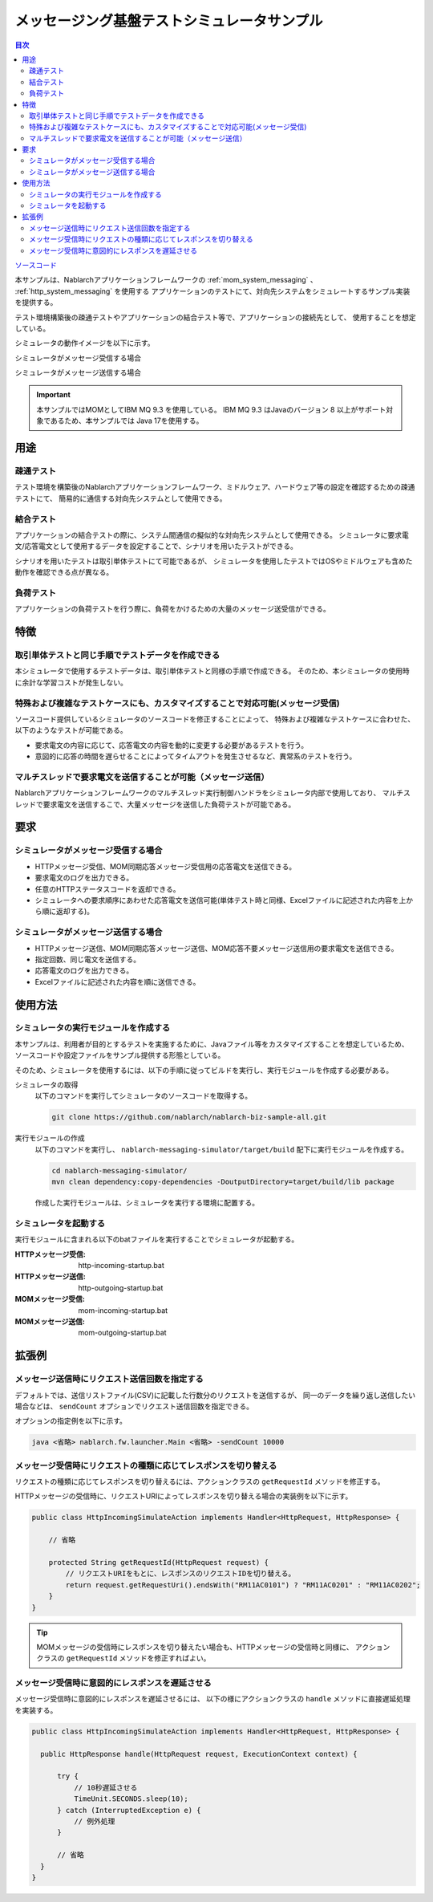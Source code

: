 
メッセージング基盤テストシミュレータサンプル
================================================

.. contents:: 目次
  :depth: 3
  :local:

`ソースコード <https://github.com/nablarch/nablarch-biz-sample-all/tree/main/nablarch-messaging-simulator>`_

本サンプルは、Nablarchアプリケーションフレームワークの :ref:`mom_system_messaging` 、 :ref:`http_system_messaging` を使用する
アプリケーションのテストにて、対向先システムをシミュレートするサンプル実装を提供する。

テスト環境構築後の疎通テストやアプリケーションの結合テスト等で、アプリケーションの接続先として、
使用することを想定している。

シミュレータの動作イメージを以下に示す。

シミュレータがメッセージ受信する場合
  .. image:: ./_images/behavior_illustration01.png
    :scale: 70

シミュレータがメッセージ送信する場合
  .. image:: ./_images/behavior_illustration02.png
    :scale: 70

.. important::

  本サンプルではMOMとしてIBM MQ 9.3 を使用している。
  IBM MQ 9.3 はJavaのバージョン 8 以上がサポート対象であるため、本サンプルでは Java 17を使用する。

用途
----------

疎通テスト
~~~~~~~~~~~

テスト環境を構築後のNablarchアプリケーションフレームワーク、ミドルウェア、ハードウェア等の設定を確認するための疎通テストにて、
簡易的に通信する対向先システムとして使用できる。

結合テスト
~~~~~~~~~~~

アプリケーションの結合テストの際に、システム間通信の擬似的な対向先システムとして使用できる。
シミュレータに要求電文/応答電文として使用するデータを設定することで、シナリオを用いたテストができる。

シナリオを用いたテストは取引単体テストにて可能であるが、
シミュレータを使用したテストではOSやミドルウェアも含めた動作を確認できる点が異なる。

負荷テスト
~~~~~~~~~~~

アプリケーションの負荷テストを行う際に、負荷をかけるための大量のメッセージ送受信ができる。

特徴
----------

取引単体テストと同じ手順でテストデータを作成できる
~~~~~~~~~~~~~~~~~~~~~~~~~~~~~~~~~~~~~~~~~~~~~~~~~~~~~

本シミュレータで使用するテストデータは、取引単体テストと同様の手順で作成できる。
そのため、本シミュレータの使用時に余計な学習コストが発生しない。

特殊および複雑なテストケースにも、カスタマイズすることで対応可能(メッセージ受信)
~~~~~~~~~~~~~~~~~~~~~~~~~~~~~~~~~~~~~~~~~~~~~~~~~~~~~~~~~~~~~~~~~~~~~~~~~~~~~~~~~~~

ソースコード提供しているシミュレータのソースコードを修正することによって、
特殊および複雑なテストケースに合わせた、以下のようなテストが可能である。

* 要求電文の内容に応じて、応答電文の内容を動的に変更する必要があるテストを行う。
* 意図的に応答の時間を遅らせることによってタイムアウトを発生させるなど、異常系のテストを行う。


マルチスレッドで要求電文を送信することが可能（メッセージ送信）
~~~~~~~~~~~~~~~~~~~~~~~~~~~~~~~~~~~~~~~~~~~~~~~~~~~~~~~~~~~~~~~~~~~~~~~~~~~~~~~~~~~

Nablarchアプリケーションフレームワークのマルチスレッド実行制御ハンドラをシミュレータ内部で使用しており、
マルチスレッドで要求電文を送信するこで、大量メッセージを送信した負荷テストが可能である。

要求
----

シミュレータがメッセージ受信する場合
~~~~~~~~~~~~~~~~~~~~~~~~~~~~~~~~~~~~~

* HTTPメッセージ受信、MOM同期応答メッセージ受信用の応答電文を送信できる。
* 要求電文のログを出力できる。
* 任意のHTTPステータスコードを返却できる。
* シミュレータへの要求順序にあわせた応答電文を送信可能(単体テスト時と同様、Excelファイルに記述された内容を上から順に返却する)。

シミュレータがメッセージ送信する場合
~~~~~~~~~~~~~~~~~~~~~~~~~~~~~~~~~~~~~

* HTTPメッセージ送信、MOM同期応答メッセージ送信、MOM応答不要メッセージ送信用の要求電文を送信できる。
* 指定回数、同じ電文を送信する。
* 応答電文のログを出力できる。
* Excelファイルに記述された内容を順に送信できる。


使用方法
------------------------

シミュレータの実行モジュールを作成する
~~~~~~~~~~~~~~~~~~~~~~~~~~~~~~~~~~~~~~~~
本サンプルは、利用者が目的とするテストを実施するために、Javaファイル等をカスタマイズすることを想定しているため、
ソースコードや設定ファイルをサンプル提供する形態としている。

そのため、シミュレータを使用するには、以下の手順に従ってビルドを実行し、実行モジュールを作成する必要がある。

シミュレータの取得
  以下のコマンドを実行してシミュレータのソースコードを取得する。

  .. code-block:: bash

    git clone https://github.com/nablarch/nablarch-biz-sample-all.git

実行モジュールの作成
  以下のコマンドを実行し、 ``nablarch-messaging-simulator/target/build`` 配下に実行モジュールを作成する。

  .. code-block:: bat

    cd nablarch-messaging-simulator/
    mvn clean dependency:copy-dependencies -DoutputDirectory=target/build/lib package

  作成した実行モジュールは、シミュレータを実行する環境に配置する。

シミュレータを起動する
~~~~~~~~~~~~~~~~~~~~~~~~~

実行モジュールに含まれる以下のbatファイルを実行することでシミュレータが起動する。

:HTTPメッセージ受信: http-incoming-startup.bat
:HTTPメッセージ送信: http-outgoing-startup.bat
:MOMメッセージ受信: mom-incoming-startup.bat
:MOMメッセージ送信: mom-outgoing-startup.bat

拡張例
---------------------------

メッセージ送信時にリクエスト送信回数を指定する
~~~~~~~~~~~~~~~~~~~~~~~~~~~~~~~~~~~~~~~~~~~~~~~

デフォルトでは、送信リストファイル(CSV)に記載した行数分のリクエストを送信するが、
同一のデータを繰り返し送信したい場合などは、 ``sendCount`` オプションでリクエスト送信回数を指定できる。

オプションの指定例を以下に示す。

.. code-block:: bat

  java <省略> nablarch.fw.launcher.Main <省略> -sendCount 10000

メッセージ受信時にリクエストの種類に応じてレスポンスを切り替える
~~~~~~~~~~~~~~~~~~~~~~~~~~~~~~~~~~~~~~~~~~~~~~~~~~~~~~~~~~~~~~~~~

リクエストの種類に応じてレスポンスを切り替えるには、アクションクラスの ``getRequestId`` メソッドを修正する。

HTTPメッセージの受信時に、リクエストURIによってレスポンスを切り替える場合の実装例を以下に示す。

.. code-block:: java

  public class HttpIncomingSimulateAction implements Handler<HttpRequest, HttpResponse> {

      // 省略

      protected String getRequestId(HttpRequest request) {
          // リクエストURIをもとに、レスポンスのリクエストIDを切り替える。
          return request.getRequestUri().endsWith("RM11AC0101") ? "RM11AC0201" : "RM11AC0202";
      }
  }

.. tip::

  MOMメッセージの受信時にレスポンスを切り替えたい場合も、HTTPメッセージの受信時と同様に、
  アクションクラスの ``getRequestId`` メソッドを修正すればよい。

メッセージ受信時に意図的にレスポンスを遅延させる
~~~~~~~~~~~~~~~~~~~~~~~~~~~~~~~~~~~~~~~~~~~~~~~~~~~~~~~~~~~~~~~~~

メッセージ受信時に意図的にレスポンスを遅延させるには、
以下の様にアクションクラスの ``handle`` メソッドに直接遅延処理を実装する。

.. code-block:: java

  public class HttpIncomingSimulateAction implements Handler<HttpRequest, HttpResponse> {

    public HttpResponse handle(HttpRequest request, ExecutionContext context) {

        try {
            // 10秒遅延させる
            TimeUnit.SECONDS.sleep(10);
        } catch (InterruptedException e) {
            // 例外処理
        }

        // 省略
    }
  }
